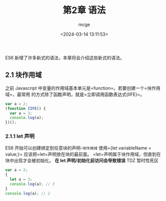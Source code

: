 #+TITLE: 第2章 语法
#+AUTHOR: mcge
#+DATE: <2024-03-14 13:11:53>

ES6 新增了许多新式的语法，本章将会介绍这些新式的语法。
** 2.1 块作用域
    之前 Javascript 中变量的作用域基本单元是=function=。若要创建一个=块作用域=，最常用
的方式除了函数声明，就是=立即调用函数表达式(IIFE)=。
#+BEGIN_SRC JavaScript
  var a = 2;
  (function IIFE() {
    var a = 3;
    console.log(a);
  })();
#+END_SRC
*** 2.1.1 let 声明
ES6 开始可以创建绑定到任意块的声明-=块作用域= 使用={let variableName = value;}=
应该把=let=声明放在块的最前面。
=let=声明属于块作用域，但直到在块中出现才会被初始化。
*在 let 声明/初始化前访问会导致错误* TDZ 暂时性死区
#+BEGIN_SRC JavaScript
  var a = 2;
  {
    let a = 3;
    console.log(a); // 3
  }
  console.log(a); // 2
#+END_SRC
